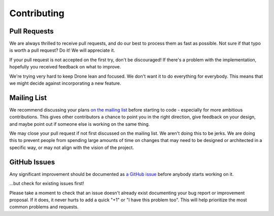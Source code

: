 Contributing
============

Pull Requests
-------------

We are always thrilled to receive pull requests, and do our best to
process them as fast as possible. Not sure if that typo is worth a pull
request? Do it! We will appreciate it.

If your pull request is not accepted on the first try, don't be
discouraged! If there's a problem with the implementation, hopefully you
received feedback on what to improve.

We're trying very hard to keep Drone lean and focused. We don't want it
to do everything for everybody. This means that we might decide against
incorporating a new feature.

Mailing List
------------

We recommend discussing your plans `on the mailing
list <https://groups.google.com/forum/?fromgroups#!forum/drone-dev>`_
before starting to code - especially for more ambitious contributions.
This gives other contributors a chance to point you in the right
direction, give feedback on your design, and maybe point out if someone
else is working on the same thing.

We may close your pull request if not first discussed on the mailing
list. We aren't doing this to be jerks. We are doing this to prevent
people from spending large amounts of time on changes that may need
to be designed or architected in a specific way, or may not align with
the vision of the project.

GitHub Issues
-------------

Any significant improvement should be documented as `a GitHub
issue <https://github.com/drone/drone/issues>`_ before anybody
starts working on it.

...but check for existing issues first!

Please take a moment to check that an issue doesn't already exist
documenting your bug report or improvement proposal. If it does, it
never hurts to add a quick "+1" or "I have this problem too". This will
help prioritize the most common problems and requests.

